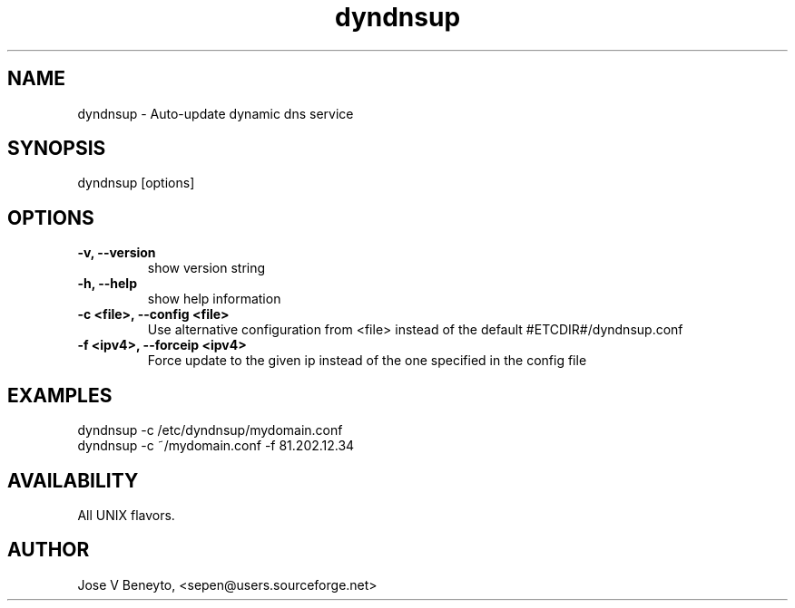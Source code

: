 .TH dyndnsup 1 "April 2009" "dyndnsup 0.2.6" ""

.SH NAME
dyndnsup \- Auto-update dynamic dns service

.SH SYNOPSIS
dyndnsup [options]

.SH OPTIONS

.TP
.B -v, --version
show version string
.TP
.B -h, --help
show help information
.TP
.B -c <file>, --config <file>
Use alternative configuration from <file> instead of the default #ETCDIR#/dyndnsup.conf 
.TP
.B -f <ipv4>, --forceip <ipv4>
Force update to the given ip instead of the one specified in the config file

.SH EXAMPLES
dyndnsup -c /etc/dyndnsup/mydomain.conf
.br
dyndnsup -c ~/mydomain.conf -f 81.202.12.34

.SH AVAILABILITY

All UNIX flavors.

.SH AUTHOR
Jose V Beneyto, <sepen@users.sourceforge.net>
